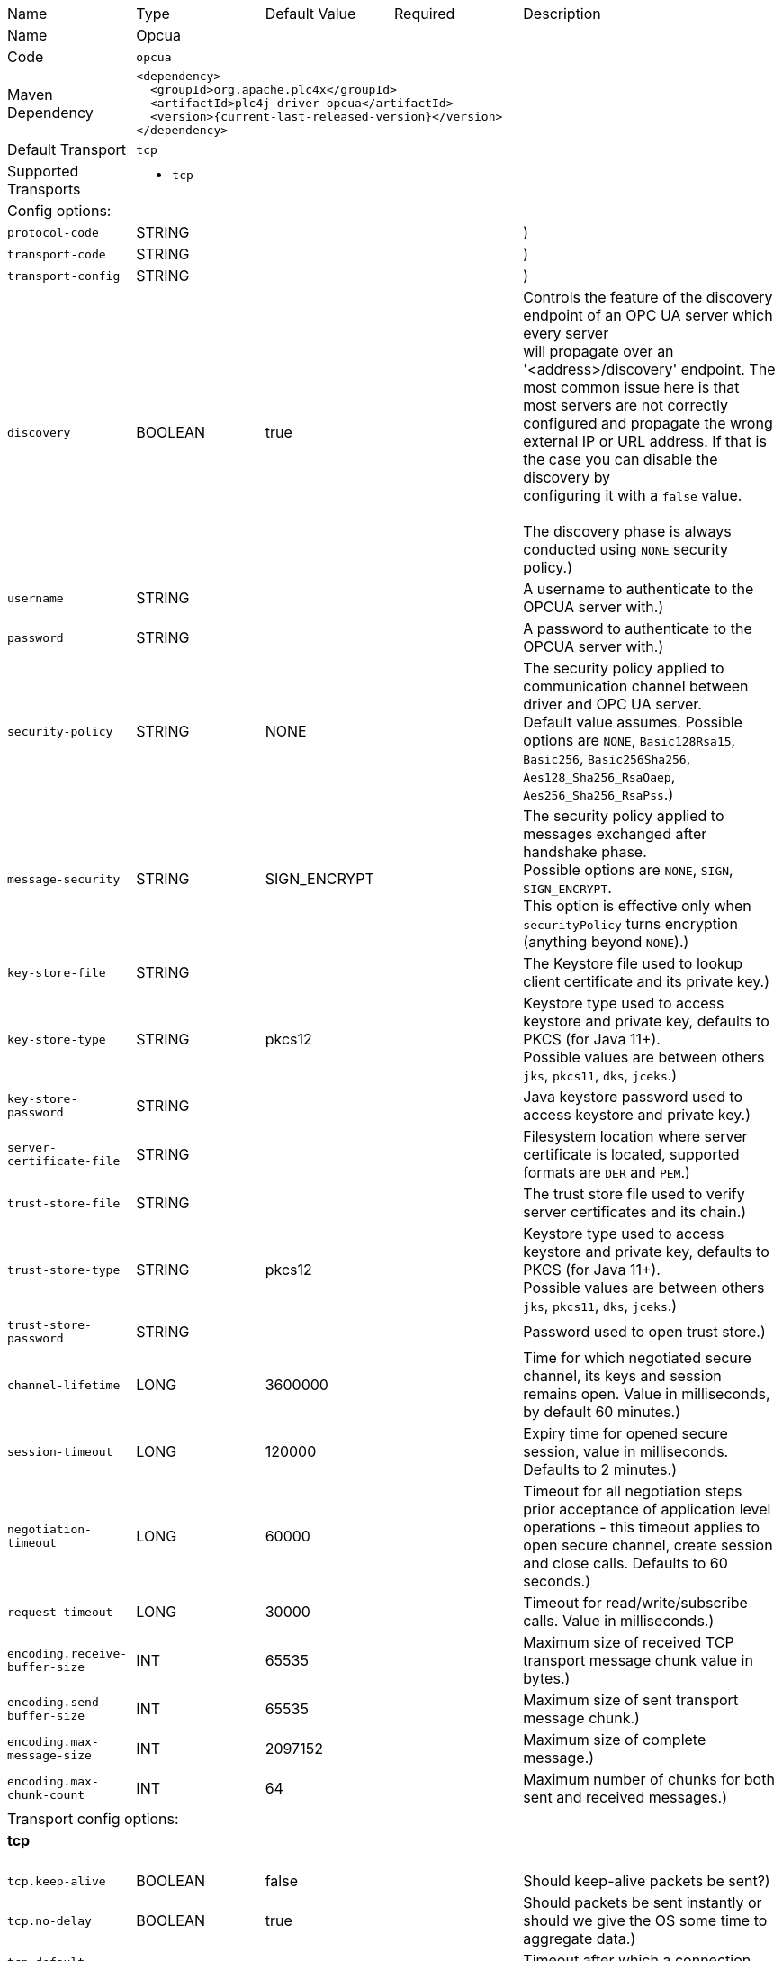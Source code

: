 //
//  Licensed to the Apache Software Foundation (ASF) under one or more
//  contributor license agreements.  See the NOTICE file distributed with
//  this work for additional information regarding copyright ownership.
//  The ASF licenses this file to You under the Apache License, Version 2.0
//  (the "License"); you may not use this file except in compliance with
//  the License.  You may obtain a copy of the License at
//
//      https://www.apache.org/licenses/LICENSE-2.0
//
//  Unless required by applicable law or agreed to in writing, software
//  distributed under the License is distributed on an "AS IS" BASIS,
//  WITHOUT WARRANTIES OR CONDITIONS OF ANY KIND, either express or implied.
//  See the License for the specific language governing permissions and
//  limitations under the License.
//

// Code generated by code-generation. DO NOT EDIT.

[cols="2,2a,2a,2a,4a"]
|===
|Name |Type |Default Value |Required |Description
|Name 4+|Opcua
|Code 4+|`opcua`
|Maven Dependency 4+|

[subs=attributes+]
----
<dependency>
  <groupId>org.apache.plc4x</groupId>
  <artifactId>plc4j-driver-opcua</artifactId>
  <version>{current-last-released-version}</version>
</dependency>
----
|Default Transport 4+|`tcp`
|Supported Transports 4+|
 - `tcp`
5+|Config options:
|`protocol-code` |STRING | | |)
|`transport-code` |STRING | | |)
|`transport-config` |STRING | | |)
|`discovery` |BOOLEAN |true| |Controls the feature of the discovery endpoint of an OPC UA server which every server +
will propagate over an '<address>/discovery' endpoint. The most common issue here is that most servers are not correctly +
configured and propagate the wrong external IP or URL address. If that is the case you can disable the discovery by +
configuring it with a `false` value. +
 +
The discovery phase is always conducted using `NONE` security policy.)
|`username` |STRING | | |A username to authenticate to the OPCUA server with.)
|`password` |STRING | | |A password to authenticate to the OPCUA server with.)
|`security-policy` |STRING |NONE| |The security policy applied to communication channel between driver and OPC UA server. +
Default value assumes. Possible options are `NONE`, `Basic128Rsa15`, `Basic256`, `Basic256Sha256`, `Aes128_Sha256_RsaOaep`, `Aes256_Sha256_RsaPss`.)
|`message-security` |STRING |SIGN_ENCRYPT| |The security policy applied to messages exchanged after handshake phase. +
Possible options are `NONE`, `SIGN`, `SIGN_ENCRYPT`. +
This option is effective only when `securityPolicy` turns encryption (anything beyond `NONE`).)
|`key-store-file` |STRING | | |The Keystore file used to lookup client certificate and its private key.)
|`key-store-type` |STRING |pkcs12| |Keystore type used to access keystore and private key, defaults to PKCS (for Java 11+). +
Possible values are between others `jks`, `pkcs11`, `dks`, `jceks`.)
|`key-store-password` |STRING | | |Java keystore password used to access keystore and private key.)
|`server-certificate-file` |STRING | | |Filesystem location where server certificate is located, supported formats are `DER` and `PEM`.)
|`trust-store-file` |STRING | | |The trust store file used to verify server certificates and its chain.)
|`trust-store-type` |STRING |pkcs12| |Keystore type used to access keystore and private key, defaults to PKCS (for Java 11+). +
Possible values are between others `jks`, `pkcs11`, `dks`, `jceks`.)
|`trust-store-password` |STRING | | |Password used to open trust store.)
|`channel-lifetime` |LONG |3600000| |Time for which negotiated secure channel, its keys and session remains open. Value in milliseconds, by default 60 minutes.)
|`session-timeout` |LONG |120000| |Expiry time for opened secure session, value in milliseconds. Defaults to 2 minutes.)
|`negotiation-timeout` |LONG |60000| |Timeout for all negotiation steps prior acceptance of application level operations - this timeout applies to open secure channel, create session and close calls. Defaults to 60 seconds.)
|`request-timeout` |LONG |30000| |Timeout for read/write/subscribe calls. Value in milliseconds.)
|`encoding.receive-buffer-size` |INT |65535| |Maximum size of received TCP transport message chunk value in bytes.)
|`encoding.send-buffer-size` |INT |65535| |Maximum size of sent transport message chunk.)
|`encoding.max-message-size` |INT |2097152| |Maximum size of complete message.)
|`encoding.max-chunk-count` |INT |64| |Maximum number of chunks for both sent and received messages.)
5+|Transport config options:
5+|
+++
<h4>tcp</h4>
+++
|`tcp.keep-alive` |BOOLEAN |false| |Should keep-alive packets be sent?)
|`tcp.no-delay` |BOOLEAN |true| |Should packets be sent instantly or should we give the OS some time to aggregate data.)
|`tcp.default-timeout` |INT |1000| |Timeout after which a connection will be treated as disconnected.)
|===
